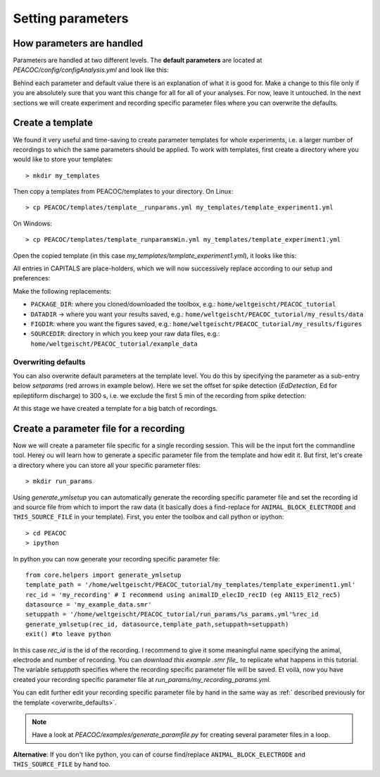 .. _setting_parameters:

******************
Setting parameters
******************

.. _param_intro:

How parameters are handled
==========================

Parameters are handled at two different levels. The **default parameters** are located at
*PEACOC/config/configAnalysis.yml* and look like this:

.. image:: _static/screenshots/configAnalysis.png
    :width: 500
    :align: center

Behind each parameter and default value there is an explanation of what it is good for.
Make a change to this file only if you are absolutely sure that you want this change for all
for all of your analyses. For now, leave it untouched.
In the next sections we will create experiment and recording specific parameter files where you
can overwrite the defaults.


.. _param_template:

Create a template
=================

We found it very useful and time-saving to create parameter templates for whole experiments, i.e. a larger number of
recordings to which the same parameters should be applied.
To work with templates, first create a directory where you would like to store your templates::

    > mkdir my_templates

Then copy a templates from PEACOC/templates to your directory. On Linux::

    > cp PEACOC/templates/template__runparams.yml my_templates/template_experiment1.yml

On Windows::

    > cp PEACOC/templates/template_runparamsWin.yml my_templates/template_experiment1.yml


Open the copied template (in this case *my_templates/template_experiment1.yml*), it looks like this:


.. image:: _static/screenshots/my_template_unedited.png
    :width: 500
    :align: center


All entries in CAPITALS are place-holders, which we will now successively replace according to our setup and
preferences:


.. image:: _static/screenshots/my_template_findReplace2.png
    :width: 500
    :align: center


.. _replacement_params:

Make the following replacements:

- ``PACKAGE_DIR``: where you cloned/downloaded the toolbox, e.g.: ``home/weltgeischt/PEACOC_tutorial``
- ``DATADIR`` → where you want your results saved, e.g.: ``home/weltgeischt/PEACOC_tutorial/my_results/data``
- ``FIGDIR``: where you want the figures saved, e.g.: ``home/weltgeischt/PEACOC_tutorial/my_results/figures``
- ``SOURCEDIR``: directory in which you keep your raw data files, e.g.: ``home/weltgeischt/PEACOC_tutorial/example_data``


.. _overwrite_defaults:

Overwriting defaults
^^^^^^^^^^^^^^^^^^^^

You can also overwrite default parameters at the template level. You do this by specifying the parameter as a sub-entry
below *setparams* (red arrows in example below).
Here we set the offset for spike detection (*EdDetection*, Ed for epileptiform discharge) to 300 s, i.e. we exclude
the first 5 min of the recording from spike detection:


.. image:: _static/screenshots/my_template_editParameters.png
    :width: 500
    :align: center


At this stage we have created a template for a big batch of recordings.


.. _param_rec:

Create a parameter file for a recording
=======================================

Now we will create a parameter file specific for a single recording session. This will be the input fort the commandline
tool. Herey ou will learn how to generate a specific parameter file from the template and how edit it.
But first, let's create a directory where you can store all your specific parameter files::

    > mkdir run_params


Using *generate_ymlsetup* you can automatically generate the recording specific parameter file and
set the recording id and source file from which to import the raw data (it basically does a find-replace for
``ANIMAL_BLOCK_ELECTRODE`` and ``THIS_SOURCE_FILE`` in your template).
First, you enter the toolbox and call python or ipython::

    > cd PEACOC
    > ipython

In python you can now generate your recording specific parameter file::

    from core.helpers import generate_ymlsetup
    template_path = '/home/weltgeischt/PEACOC_tutorial/my_templates/template_experiment1.yml'
    rec_id = 'my_recording' # I recommend using animalID_elecID_recID (eg AN115_El2_rec5)
    datasource = 'my_example_data.smr'
    setuppath = '/home/weltgeischt/PEACOC_tutorial/run_params/%s_params.yml'%rec_id
    generate_ymlsetup(rec_id, datasource,template_path,setuppath=setuppath)
    exit() #to leave python

In this case *rec_id* is the id of the recording. I recommend to give it some meaningful name specifying the animal, electrode
and number of recording. You can *download this example .smr file_* to replicate what happens
in this tutorial.
The variable *setuppath* specifies where the recording specific parameter file will be saved.
Et voilà, now you have created your recording specific parameter file at *run_params/my_recording_params.yml*.

You can edit further edit your recording specific parameter file by hand in the same way as :ref:` described previously for the template <overwrite_defaults>`.

.. note::
    Have a look at *PEACOC/examples/generate_paramfile.py* for creating several parameter files
    in a loop.

.. todo::
    Make a link to *download this example .smr file_*.

**Alternative**: If you don't like python, you can of course find/replace ``ANIMAL_BLOCK_ELECTRODE`` and ``THIS_SOURCE_FILE`` by hand too.



